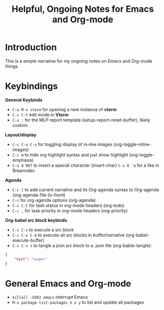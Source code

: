 :PROPERTIES:
:ID:       fe1e542a-1c39-4118-9aee-3ca879827b13
:END:
#+TITLE: Helpful, Ongoing Notes for Emacs and Org-mode
#+filetags: :org-mode:emacs:
#+STARTUP: show2levels

* Introduction
This is a simple narrative for my ongoing notes on Emacs and Org-mode things.

* Keybindings
*General Keybinds*
+ ~C-u M-x vterm~ for opening a new instance of *vterm*
+ ~C-c C-t~ edit mode in *Vterm*
+ ~C-x :~ for the MLP report template (setup-report-reset-buffer), likely
  custom.

*Layout/display*
+ ~C-c C-x C-v~ for toggling display of in-line images
  (org-toggle-inline-images)
+ ~C-c m~ to hide org highlight syntax and just show highlight
  (org-toggle-emphasis)
+ ~C-x 8 RET~ to insert a special character (insert-char)
  ~C-x 8 'a~ for á like in Breanndán

*Agenda*
+ ~C-c [~ to add current narrative and its Org-agenda syntax to Org-agenda
  (org-agenda-file-to-front)
+ ~C-c~ for org-agenda options (org-agenda)
+ ~C-c C-t~ for task status in org-mode headers (org-todo)
+ ~C-c ,~ for task priority in org-mode headers (org-priority)

*Org-babel src block keybinds*
+ ~C-c C-c~ to execute a src block
+ ~C-c C-v C-b~ to execute all src blocks in buffer/narrative (org-babel-execute-buffer)
+ ~C-c C-v t~ to tangle a json src block to a .json file (org-bable-tangle):
#+begin_src json :tangle test.json
{
    "test": "super"
}
#+end_src

* General Emacs and Org-mode
+ ~killall -USR2 emacs~ interrupt Emacs
+ ~M-x package-list-packages U x y~ to list and update all packages
